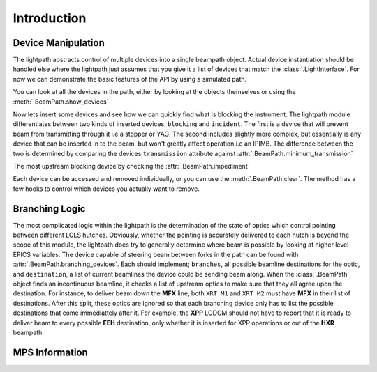 Introduction
************

Device Manipulation
^^^^^^^^^^^^^^^^^^^
The lightpath abstracts control of multiple devices into a single beampath
object. Actual device instantiation should be handled else where the lightpath
just assumes that you give it a list of devices that match the
:class:`.LightInterface`. For now we can demonstrate the basic features of the
API by using a simulated path.

.. ipython:: python

   import lightpath.tests

   #Return the simulated path
   path = lightpath.tests.path()

You can look at all the devices in the path, either by looking at the objects
themselves or using the :meth:`.BeamPath.show_devices`

.. ipython:: python

   path.show_devices()

   path.devices


Now lets insert some devices and see how we can quickly find what is blocking
the instrument. The lightpath module differentiates between two kinds of
inserted devices, ``blocking`` and ``incident``. The first is a device that
will prevent beam from transmitting through it i.e a stopper or YAG. The second
includes slightly more complex, but essentially is any device that can be
inserted in to the beam, but won't greatly affect operation i.e an IPIMB. The
difference between the two is determined by comparing the devices
``transmission`` attribute against :attr:`.BeamPath.minimum_transmission`

.. ipython:: python

   path.cleared

   path.five.insert()

   path.six.insert()

   path.cleared

   path.incident_devices

   path.blocking_devices


The most upstream blocking device by checking the :attr:`.BeamPath.impediment`

.. ipython:: python

   path.impediment == path.six

   path.two.insert()

   path.impediment == path.two

   path.blocking_devices


Each device can be accessed and removed individually, or you can use the
:meth:`.BeamPath.clear`. The method has a few hooks to control which devices
you actually want to remove.

.. ipython:: python

   path.clear(passive=False)

   path.incident_devices

   path.clear(passive=True)

   path.incident_devices


Branching Logic
^^^^^^^^^^^^^^^
The most complicated logic within the lightpath is the determination of the
state of optics which control pointing between different LCLS hutches.
Obviously, whether the pointing is accurately delivered to each hutch is beyond
the scope of this module, the lightpath does try to generally determine where
beam is possible by looking at higher level EPICS variables. The device capable
of steering beam between forks in the path can be found with
:attr:`.BeamPath.branching_devices`. Each should implement; ``branches``, all possible
beamline destinations for the optic, and ``destination``, a list of current
beamlines the device could be sending beam along. When the :class:`.BeamPath`
object finds an incontinuous beamline, it checks a list of upstream optics to
make sure that they all agree upon the destination. For instance, to deliver
beam down the **MFX** line, both ``XRT M1`` and ``XRT M2`` must have **MFX** in
their list of destinations. After this split, these optics are ignored so that
each branching device only has to list the possible destinations that come
immediattely after it. For example, the **XPP** LODCM should not have to report
that it is ready to deliver beam to every possible **FEH** destination, only
whether it is inserted for XPP operations or out of the **HXR** beampath.

MPS Information
^^^^^^^^^^^^^^^
